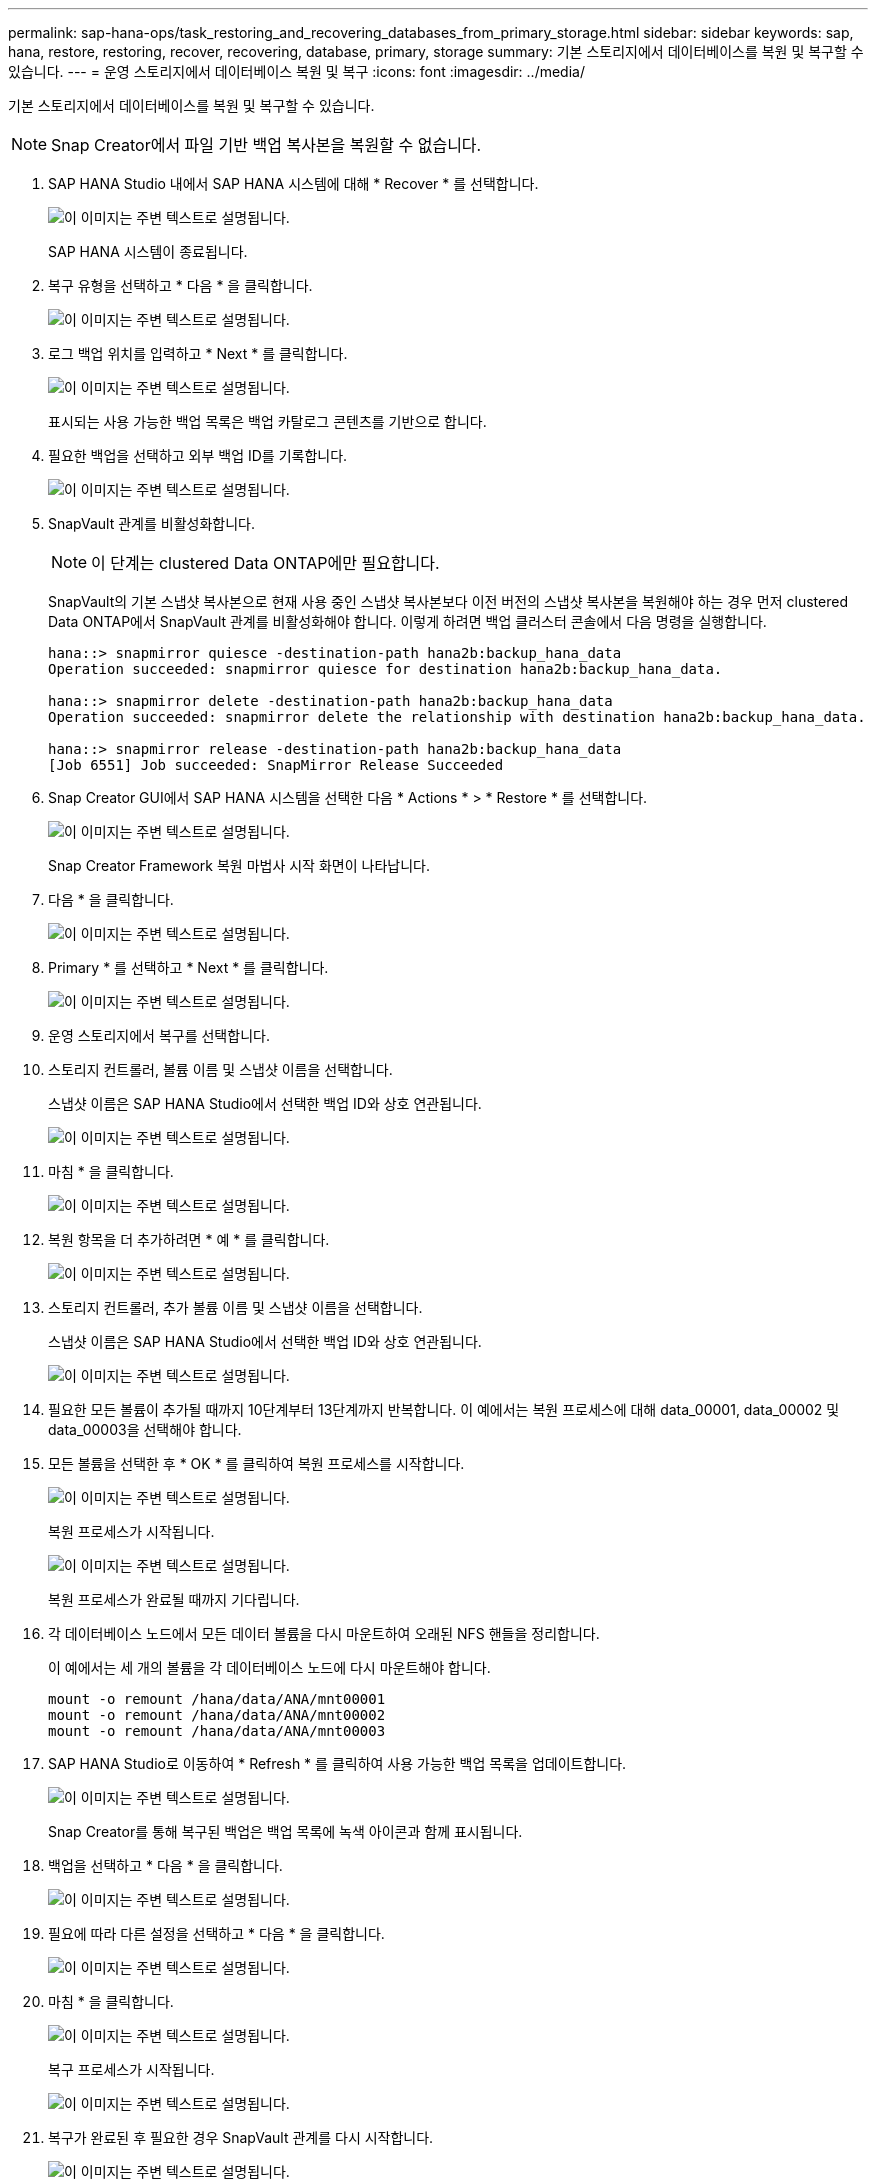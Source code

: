 ---
permalink: sap-hana-ops/task_restoring_and_recovering_databases_from_primary_storage.html 
sidebar: sidebar 
keywords: sap, hana, restore, restoring, recover, recovering, database, primary, storage 
summary: 기본 스토리지에서 데이터베이스를 복원 및 복구할 수 있습니다. 
---
= 운영 스토리지에서 데이터베이스 복원 및 복구
:icons: font
:imagesdir: ../media/


[role="lead"]
기본 스토리지에서 데이터베이스를 복원 및 복구할 수 있습니다.


NOTE: Snap Creator에서 파일 기반 백업 복사본을 복원할 수 없습니다.

. SAP HANA Studio 내에서 SAP HANA 시스템에 대해 * Recover * 를 선택합니다.
+
image::../media/sap_hana_recover_primary_gui.gif[이 이미지는 주변 텍스트로 설명됩니다.]

+
SAP HANA 시스템이 종료됩니다.

. 복구 유형을 선택하고 * 다음 * 을 클릭합니다.
+
image::../media/sap_hana_specify_recovery_type_gui.gif[이 이미지는 주변 텍스트로 설명됩니다.]

. 로그 백업 위치를 입력하고 * Next * 를 클릭합니다.
+
image::../media/sap_hana_recover_primary_log_backup_location.gif[이 이미지는 주변 텍스트로 설명됩니다.]

+
표시되는 사용 가능한 백업 목록은 백업 카탈로그 콘텐츠를 기반으로 합니다.

. 필요한 백업을 선택하고 외부 백업 ID를 기록합니다.
+
image::../media/sap_hana_recovery_primary_select_backup.gif[이 이미지는 주변 텍스트로 설명됩니다.]

. SnapVault 관계를 비활성화합니다.
+

NOTE: 이 단계는 clustered Data ONTAP에만 필요합니다.

+
SnapVault의 기본 스냅샷 복사본으로 현재 사용 중인 스냅샷 복사본보다 이전 버전의 스냅샷 복사본을 복원해야 하는 경우 먼저 clustered Data ONTAP에서 SnapVault 관계를 비활성화해야 합니다. 이렇게 하려면 백업 클러스터 콘솔에서 다음 명령을 실행합니다.

+
[listing]
----
hana::> snapmirror quiesce -destination-path hana2b:backup_hana_data
Operation succeeded: snapmirror quiesce for destination hana2b:backup_hana_data.

hana::> snapmirror delete -destination-path hana2b:backup_hana_data
Operation succeeded: snapmirror delete the relationship with destination hana2b:backup_hana_data.

hana::> snapmirror release -destination-path hana2b:backup_hana_data
[Job 6551] Job succeeded: SnapMirror Release Succeeded
----
. Snap Creator GUI에서 SAP HANA 시스템을 선택한 다음 * Actions * > * Restore * 를 선택합니다.
+
image::../media/sap_hana_select_restore_backup.gif[이 이미지는 주변 텍스트로 설명됩니다.]

+
Snap Creator Framework 복원 마법사 시작 화면이 나타납니다.

. 다음 * 을 클릭합니다.
+
image::../media/sap_hana_primary_restore_welcome_screen.gif[이 이미지는 주변 텍스트로 설명됩니다.]

. Primary * 를 선택하고 * Next * 를 클릭합니다.
+
image::../media/sap_hana_primary_restore_primary_select.gif[이 이미지는 주변 텍스트로 설명됩니다.]

. 운영 스토리지에서 복구를 선택합니다.
. 스토리지 컨트롤러, 볼륨 이름 및 스냅샷 이름을 선택합니다.
+
스냅샷 이름은 SAP HANA Studio에서 선택한 백업 ID와 상호 연관됩니다.

+
image::../media/sap_hana_select_backup_restore_scf_gui.gif[이 이미지는 주변 텍스트로 설명됩니다.]

. 마침 * 을 클릭합니다.
+
image::../media/sap_hana_primary_restore_summary.gif[이 이미지는 주변 텍스트로 설명됩니다.]

. 복원 항목을 더 추가하려면 * 예 * 를 클릭합니다.
+
image::../media/sap_hana_add_more_restore_items.gif[이 이미지는 주변 텍스트로 설명됩니다.]

. 스토리지 컨트롤러, 추가 볼륨 이름 및 스냅샷 이름을 선택합니다.
+
스냅샷 이름은 SAP HANA Studio에서 선택한 백업 ID와 상호 연관됩니다.

+
image::../media/sap_hana_primary_select_restore_details.gif[이 이미지는 주변 텍스트로 설명됩니다.]

. 필요한 모든 볼륨이 추가될 때까지 10단계부터 13단계까지 반복합니다. 이 예에서는 복원 프로세스에 대해 data_00001, data_00002 및 data_00003을 선택해야 합니다.
. 모든 볼륨을 선택한 후 * OK * 를 클릭하여 복원 프로세스를 시작합니다.
+
image::../media/sap_hana_select_volume_restore.gif[이 이미지는 주변 텍스트로 설명됩니다.]

+
복원 프로세스가 시작됩니다.

+
image::../media/sap_hana_primary_general_restore_process_in_progress.gif[이 이미지는 주변 텍스트로 설명됩니다.]

+
복원 프로세스가 완료될 때까지 기다립니다.

. 각 데이터베이스 노드에서 모든 데이터 볼륨을 다시 마운트하여 오래된 NFS 핸들을 정리합니다.
+
이 예에서는 세 개의 볼륨을 각 데이터베이스 노드에 다시 마운트해야 합니다.

+
[listing]
----
mount -o remount /hana/data/ANA/mnt00001
mount -o remount /hana/data/ANA/mnt00002
mount -o remount /hana/data/ANA/mnt00003
----
. SAP HANA Studio로 이동하여 * Refresh * 를 클릭하여 사용 가능한 백업 목록을 업데이트합니다.
+
image::../media/sap_hana_primary_select_backup.gif[이 이미지는 주변 텍스트로 설명됩니다.]

+
Snap Creator를 통해 복구된 백업은 백업 목록에 녹색 아이콘과 함께 표시됩니다.

. 백업을 선택하고 * 다음 * 을 클릭합니다.
+
image::../media/sap_hana_select_backup_to_recover_database.gif[이 이미지는 주변 텍스트로 설명됩니다.]

. 필요에 따라 다른 설정을 선택하고 * 다음 * 을 클릭합니다.
+
image::../media/sap_hana_select_backup_other_settings.gif[이 이미지는 주변 텍스트로 설명됩니다.]

. 마침 * 을 클릭합니다.
+
image::../media/sap_hana_primary_review_recory_settings.gif[이 이미지는 주변 텍스트로 설명됩니다.]

+
복구 프로세스가 시작됩니다.

+
image::../media/sap_hana_primary_recovery_progress_information.gif[이 이미지는 주변 텍스트로 설명됩니다.]

. 복구가 완료된 후 필요한 경우 SnapVault 관계를 다시 시작합니다.
+
image::../media/sap_hana_primary_recovery_execution_summary.gif[이 이미지는 주변 텍스트로 설명됩니다.]


